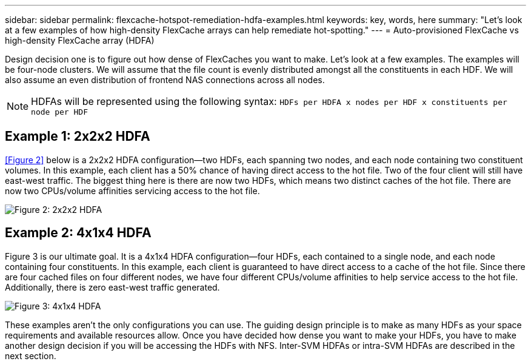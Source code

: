 ---
sidebar: sidebar
permalink: flexcache-hotspot-remediation-hdfa-examples.html
keywords: key, words, here
summary: "Let's look at a few examples of how high-density FlexCache arrays can help remediate hot-spotting."
---
= Auto-provisioned FlexCache vs high-density FlexCache array (HDFA)

:hardbreaks:
:nofooter:
:icons: font
:linkattrs:
:imagesdir: ./media/


[.lead]
Design decision one is to figure out how dense of FlexCaches you want to make. Let’s look at a few examples. The examples will be four-node clusters. We will assume that the file count is evenly distributed amongst all the constituents in each HDF. We will also assume an even distribution of frontend NAS connections across all nodes.

NOTE: HDFAs will be represented using the following syntax: `HDFs per HDFA x nodes per HDF x constituents per node per HDF`

== Example 1: 2x2x2 HDFA
<<Figure 2>> below is a 2x2x2 HDFA configuration—two HDFs, each spanning two nodes, and each node containing two constituent volumes. In this example, each client has a 50% chance of having direct access to the hot file. Two of the four client will still have east-west traffic. The biggest thing here is there are now two HDFs, which means two distinct caches of the hot file. There are now two CPUs/volume affinities servicing access to the hot file.

image::FlexCache-Hotspot-HDFA-2x2x2.svg[Figure 2: 2x2x2 HDFA]

== Example 2: 4x1x4 HDFA
Figure 3 is our ultimate goal. It is a 4x1x4 HDFA configuration—four HDFs, each contained to a single node, and each node containing four constituents. In this example, each client is guaranteed to have direct access to a cache of the hot file. Since there are four cached files on four different nodes, we have four different CPUs/volume affinities to help service access to the hot file. Additionally, there is zero east-west traffic generated.

image::FlexCache-Hotspot-HDFA-4x1x4.svg[Figure 3: 4x1x4 HDFA]

These examples aren't the only configurations you can use. The guiding design principle is to make as many HDFs as your space requirements and available resources allow. Once you have decided how dense you want to make your HDFs, you have to make another design decision if you will be accessing the HDFs with NFS. Inter-SVM HDFAs or intra-SVM HDFAs are described in the next section.